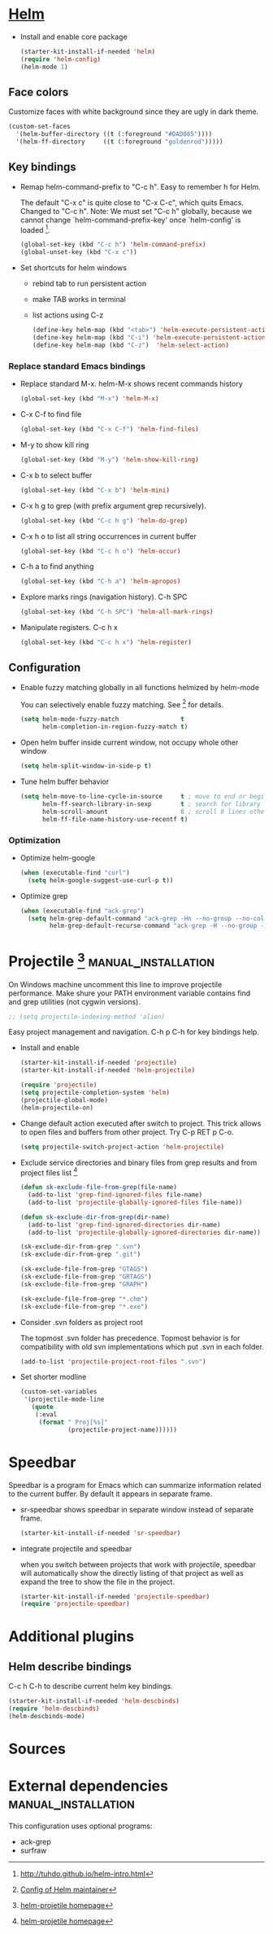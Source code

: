
* [[https://emacs-helm.github.io/helm/][Helm]]

+ Install and enable core package
  #+begin_src emacs-lisp
    (starter-kit-install-if-needed 'helm)
    (require 'helm-config)
    (helm-mode 1)
  #+end_src

** Face colors

Customize faces with white background since they are ugly in dark
theme.
#+begin_src emacs-lisp
  (custom-set-faces
    '(helm-buffer-directory ((t (:foreground "#DAD085"))))
    '(helm-ff-directory     ((t (:foreground "goldenrod")))))
#+end_src

** Key bindings

+ Remap helm-command-prefix to "C-c h". Easy to remember h for Helm.

  The default "C-x c" is quite close to "C-x C-c", which quits Emacs.
  Changed to "C-c h". Note: We must set "C-c h" globally, because we
  cannot change `helm-command-prefix-key' once `helm-config' is
  loaded [1].
  #+begin_src emacs-lisp
    (global-set-key (kbd "C-c h") 'helm-command-prefix)
    (global-unset-key (kbd "C-x c"))
  #+end_src

+ Set shortcuts for helm windows
  - rebind tab to run persistent action
  - make TAB works in terminal
  - list actions using C-z
  #+begin_src emacs-lisp
    (define-key helm-map (kbd "<tab>") 'helm-execute-persistent-action)
    (define-key helm-map (kbd "C-i") 'helm-execute-persistent-action)
    (define-key helm-map (kbd "C-z")  'helm-select-action)
  #+end_src

*** Replace standard Emacs bindings

+ Replace standard M-x. helm-M-x shows recent commands history
  #+begin_src emacs-lisp
    (global-set-key (kbd "M-x") 'helm-M-x)
  #+end_src

+ C-x C-f to find file
  #+begin_src emacs-lisp
    (global-set-key (kbd "C-x C-f") 'helm-find-files)
  #+end_src

+ M-y to show kill ring
  #+begin_src emacs-lisp
    (global-set-key (kbd "M-y") 'helm-show-kill-ring)
  #+end_src

+ C-x b to select buffer
  #+begin_src emacs-lisp
    (global-set-key (kbd "C-x b") 'helm-mini)
  #+end_src

+ C-x h g to grep (with prefix argument grep recursively).
  #+begin_src emacs-lisp
    (global-set-key (kbd "C-c h g") 'helm-do-grep)
  #+end_src

+ C-x h o to list all string occurrences in current buffer
  #+begin_src emacs-lisp
    (global-set-key (kbd "C-c h o") 'helm-occur)
  #+end_src

+ C-h a to find anything
  #+begin_src emacs-lisp
    (global-set-key (kbd "C-h a") 'helm-apropos)
  #+end_src

+ Explore marks rings (navigation history). C-h SPC
  #+begin_src emacs-lisp
    (global-set-key (kbd "C-h SPC") 'helm-all-mark-rings)
  #+end_src

+ Manipulate registers. C-c h x
  #+begin_src emacs-lisp
    (global-set-key (kbd "C-c h x") 'helm-register)
  #+end_src

** Configuration

+ Enable fuzzy matching globally in all functions helmized by
  helm-mode

  You can selectively enable fuzzy matching. See [2] for details.
  #+begin_src emacs-lisp
    (setq helm-mode-fuzzy-match                 t
          helm-completion-in-region-fuzzy-match t)
  #+end_src

+ Open helm buffer inside current window, not occupy whole other window
  #+begin_src emacs-lisp
    (setq helm-split-window-in-side-p t)
  #+end_src

+ Tune helm buffer behavior
  #+begin_src emacs-lisp
    (setq helm-move-to-line-cycle-in-source     t ; move to end or beginning of source when reaching top or bottom of source.
          helm-ff-search-library-in-sexp        t ; search for library in `require' and `declare-function' sexp.
          helm-scroll-amount                    8 ; scroll 8 lines other window using M-<next>/M-<prior>
          helm-ff-file-name-history-use-recentf t)
  #+end_src

*** Optimization

+ Optimize helm-google
  #+begin_src emacs-lisp
    (when (executable-find "curl")
      (setq helm-google-suggest-use-curl-p t))
  #+end_src

+ Optimize grep
  #+begin_src emacs-lisp
    (when (executable-find "ack-grep")
      (setq helm-grep-default-command "ack-grep -Hn --no-group --no-color %e %p %f"
            helm-grep-default-recurse-command "ack-grep -H --no-group --no-color %e %p %f"))
  #+end_src

* Projectile [3] :manual_installation:

On Windows machine uncomment this line to improve projectile
performance. Make shure your PATH environment variable contains
find and grep utilities (not cygwin versions).
#+begin_src emacs-lisp
;; (setq projectile-indexing-method 'alien)
#+end_src

Easy project management and navigation. C-h p C-h for key bindings
help.

- Install and enable
  #+begin_src emacs-lisp
    (starter-kit-install-if-needed 'projectile)
    (starter-kit-install-if-needed 'helm-projectile)

    (require 'projectile)
    (setq projectile-completion-system 'helm)
    (projectile-global-mode)
    (helm-projectile-on)
  #+end_src

- Change default action executed after switch to project. This trick
  allows to open files and buffers from other project. Try C-p RET p
  C-o.

  #+begin_src emacs-lisp
    (setq projectile-switch-project-action 'helm-projectile)
  #+end_src

- Exclude service directories and binary files from grep results and
  from project files list [3]

  #+begin_src emacs-lisp
  (defun sk-exclude-file-from-grep(file-name)
    (add-to-list 'grep-find-ignored-files file-name)
    (add-to-list 'projectile-globally-ignored-files file-name))

  (defun sk-exclude-dir-from-grep(dir-name)
    (add-to-list 'grep-find-ignored-directories dir-name)
    (add-to-list 'projectile-globally-ignored-directories dir-name))

  (sk-exclude-dir-from-grep ".svn")
  (sk-exclude-dir-from-grep ".git")

  (sk-exclude-file-from-grep "GTAGS")
  (sk-exclude-file-from-grep "GRTAGS")
  (sk-exclude-file-from-grep "GRAPH")

  (sk-exclude-file-from-grep "*.chm")
  (sk-exclude-file-from-grep "*.exe")
  #+end_src

- Consider .svn folders as project root

  The topmost .svn folder has precedence. Topmost behavior is for
  compatibility with old svn implementations which put .svn in each
  folder.
  #+begin_src emacs-lisp
    (add-to-list 'projectile-project-root-files ".svn")
  #+end_src

- Set shorter modline
  #+begin_src emacs-lisp
    (custom-set-variables
     '(projectile-mode-line
       (quote
        (:eval
         (format " Proj[%s]"
                 (projectile-project-name))))))
  #+end_src
* Speedbar

Speedbar is a program for Emacs which can summarize information
related to the current buffer. By default it appears in separate
frame.

+ sr-speedbar shows speedbar in separate window instead of separate
  frame.
  #+begin_src emacs-lisp
    (starter-kit-install-if-needed 'sr-speedbar)
  #+end_src

+ integrate projectile and speedbar

  when you switch between projects that work with projectile, speedbar
  will automatically show the directly listing of that project as well
  as expand the tree to show the file in the project.
  #+begin_src emacs-lisp
   (starter-kit-install-if-needed 'projectile-speedbar)
   (require 'projectile-speedbar)
  #+end_src

* Additional plugins

** Helm describe bindings

C-c h C-h to describe current helm key bindings.
#+begin_src emacs-lisp
  (starter-kit-install-if-needed 'helm-descbinds)
  (require 'helm-descbinds)
  (helm-descbinds-mode)
#+end_src

* Sources

[1] http://tuhdo.github.io/helm-intro.html
[2] [[https://github.com/thierryvolpiatto/emacs-tv-config/blob/master/init-helm-thierry.el][Config of Helm maintainer]]
[3] [[http://tuhdo.github.io/helm-projectile.html][helm-projetile homepage]]

* External dependencies                                 :manual_installation:

This configuration uses optional programs:
+ ack-grep
+ surfraw
